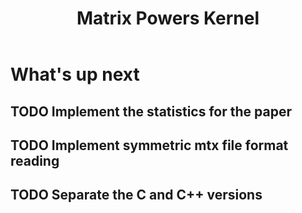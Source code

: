 #+TITLE: Matrix Powers Kernel


* What's up next
** TODO Implement the statistics for the paper
** TODO Implement symmetric mtx file format reading
** TODO Separate the C and C++ versions
